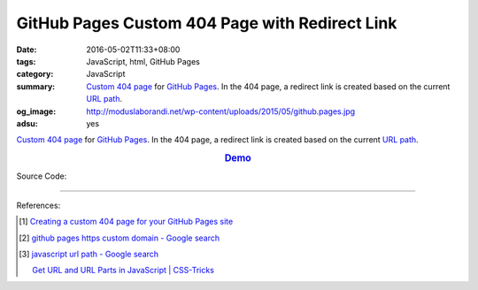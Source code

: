 GitHub Pages Custom 404 Page with Redirect Link
###############################################

:date: 2016-05-02T11:33+08:00
:tags: JavaScript, html, GitHub Pages
:category: JavaScript
:summary: `Custom 404 page`_ for `GitHub Pages`_. In the 404 page, a redirect
          link is created based on the current `URL path`_.
:og_image: http://moduslaborandi.net/wp-content/uploads/2015/05/github.pages.jpg
:adsu: yes


`Custom 404 page`_ for `GitHub Pages`_. In the 404 page, a redirect link is
created based on the current `URL path`_.

.. rubric:: `Demo <{filename}/code/github-pages-custom-404/404.html>`__
   :class: align-center

Source Code:

.. show_github_file:: siongui userpages content/code/github-pages-custom-404/404.html

----

References:

.. [1] `Creating a custom 404 page for your GitHub Pages site <https://help.github.com/articles/creating-a-custom-404-page-for-your-github-pages-site/>`_

.. [2] `github pages https custom domain - Google search <https://www.google.com/search?q=github+pages+https+custom+domain>`_

.. [3] `javascript url path - Google search <https://www.google.com/search?q=javascript+url+path>`_

       `Get URL and URL Parts in JavaScript | CSS-Tricks <https://css-tricks.com/snippets/javascript/get-url-and-url-parts-in-javascript/>`_

.. _Custom 404 page: https://help.github.com/articles/creating-a-custom-404-page-for-your-github-pages-site/
.. _GitHub Pages: https://pages.github.com/
.. _URL path: http://www.gilliganondata.com/index.php/2012/05/22/the-anatomy-of-a-url-protocol-hostname-path-and-parameters/
